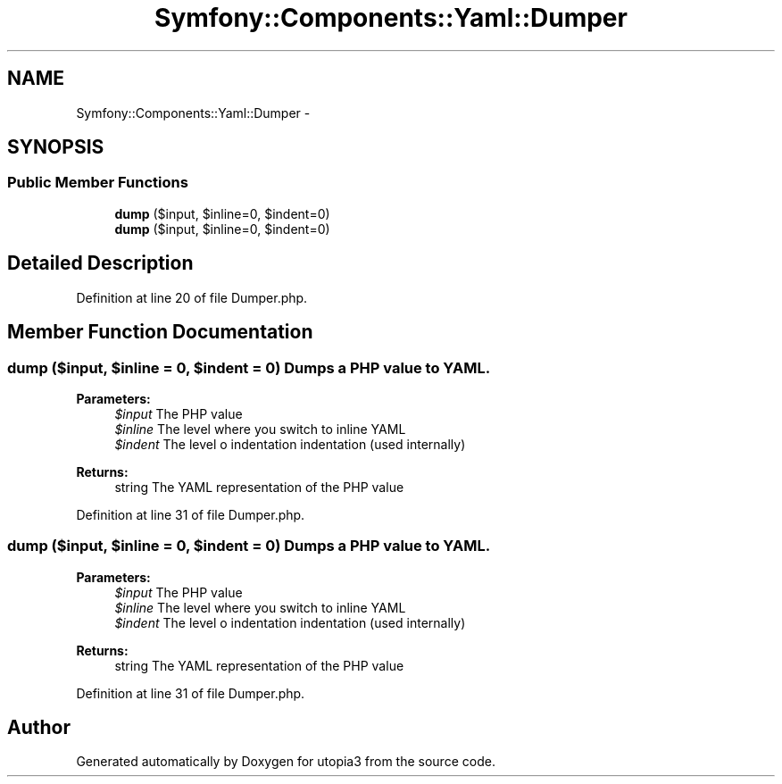 .TH "Symfony::Components::Yaml::Dumper" 3 "Fri Mar 4 2011" "utopia3" \" -*- nroff -*-
.ad l
.nh
.SH NAME
Symfony::Components::Yaml::Dumper \- 
.SH SYNOPSIS
.br
.PP
.SS "Public Member Functions"

.in +1c
.ti -1c
.RI "\fBdump\fP ($input, $inline=0, $indent=0)"
.br
.ti -1c
.RI "\fBdump\fP ($input, $inline=0, $indent=0)"
.br
.in -1c
.SH "Detailed Description"
.PP 
Definition at line 20 of file Dumper.php.
.SH "Member Function Documentation"
.PP 
.SS "dump ($input, $inline = \fC0\fP, $indent = \fC0\fP)"Dumps a PHP value to YAML.
.PP
\fBParameters:\fP
.RS 4
\fI$input\fP The PHP value 
.br
\fI$inline\fP The level where you switch to inline YAML 
.br
\fI$indent\fP The level o indentation indentation (used internally)
.RE
.PP
\fBReturns:\fP
.RS 4
string The YAML representation of the PHP value 
.RE
.PP

.PP
Definition at line 31 of file Dumper.php.
.SS "dump ($input, $inline = \fC0\fP, $indent = \fC0\fP)"Dumps a PHP value to YAML.
.PP
\fBParameters:\fP
.RS 4
\fI$input\fP The PHP value 
.br
\fI$inline\fP The level where you switch to inline YAML 
.br
\fI$indent\fP The level o indentation indentation (used internally)
.RE
.PP
\fBReturns:\fP
.RS 4
string The YAML representation of the PHP value 
.RE
.PP

.PP
Definition at line 31 of file Dumper.php.

.SH "Author"
.PP 
Generated automatically by Doxygen for utopia3 from the source code.
